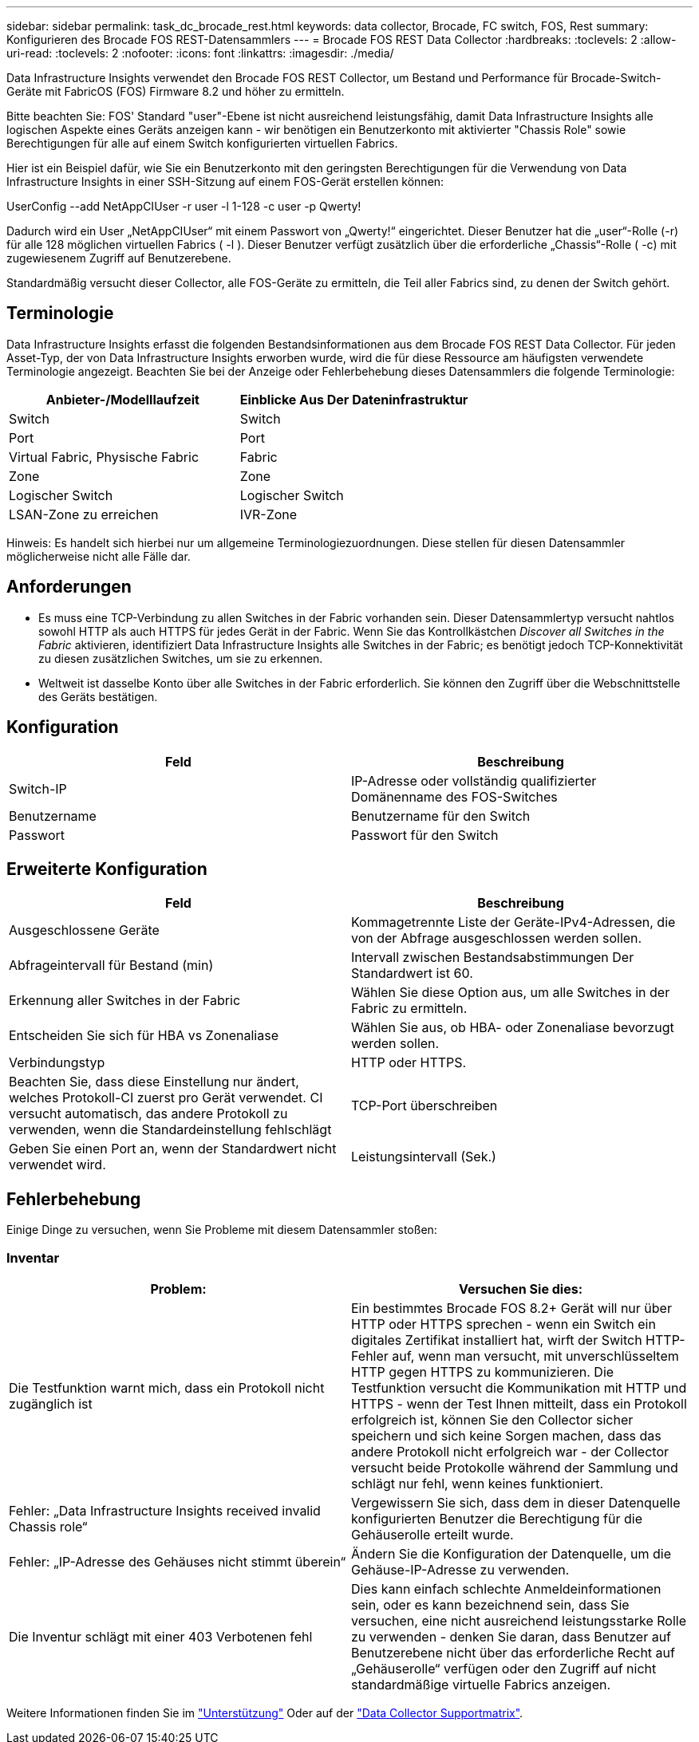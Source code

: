 ---
sidebar: sidebar 
permalink: task_dc_brocade_rest.html 
keywords: data collector, Brocade, FC switch, FOS, Rest 
summary: Konfigurieren des Brocade FOS REST-Datensammlers 
---
= Brocade FOS REST Data Collector
:hardbreaks:
:toclevels: 2
:allow-uri-read: 
:toclevels: 2
:nofooter: 
:icons: font
:linkattrs: 
:imagesdir: ./media/


[role="lead"]
Data Infrastructure Insights verwendet den Brocade FOS REST Collector, um Bestand und Performance für Brocade-Switch-Geräte mit FabricOS (FOS) Firmware 8.2 und höher zu ermitteln.

Bitte beachten Sie: FOS' Standard "user"-Ebene ist nicht ausreichend leistungsfähig, damit Data Infrastructure Insights alle logischen Aspekte eines Geräts anzeigen kann - wir benötigen ein Benutzerkonto mit aktivierter "Chassis Role" sowie Berechtigungen für alle auf einem Switch konfigurierten virtuellen Fabrics.

Hier ist ein Beispiel dafür, wie Sie ein Benutzerkonto mit den geringsten Berechtigungen für die Verwendung von Data Infrastructure Insights in einer SSH-Sitzung auf einem FOS-Gerät erstellen können:

UserConfig --add NetAppCIUser -r user -l 1-128 -c user -p Qwerty!

Dadurch wird ein User „NetAppCIUser“ mit einem Passwort von „Qwerty!“ eingerichtet. Dieser Benutzer hat die „user“-Rolle (-r) für alle 128 möglichen virtuellen Fabrics ( -l ). Dieser Benutzer verfügt zusätzlich über die erforderliche „Chassis“-Rolle ( -c) mit zugewiesenem Zugriff auf Benutzerebene.

Standardmäßig versucht dieser Collector, alle FOS-Geräte zu ermitteln, die Teil aller Fabrics sind, zu denen der Switch gehört.



== Terminologie

Data Infrastructure Insights erfasst die folgenden Bestandsinformationen aus dem Brocade FOS REST Data Collector. Für jeden Asset-Typ, der von Data Infrastructure Insights erworben wurde, wird die für diese Ressource am häufigsten verwendete Terminologie angezeigt. Beachten Sie bei der Anzeige oder Fehlerbehebung dieses Datensammlers die folgende Terminologie:

[cols="2*"]
|===
| Anbieter-/Modelllaufzeit | Einblicke Aus Der Dateninfrastruktur 


| Switch | Switch 


| Port | Port 


| Virtual Fabric, Physische Fabric | Fabric 


| Zone | Zone 


| Logischer Switch | Logischer Switch 


| LSAN-Zone zu erreichen | IVR-Zone 
|===
Hinweis: Es handelt sich hierbei nur um allgemeine Terminologiezuordnungen. Diese stellen für diesen Datensammler möglicherweise nicht alle Fälle dar.



== Anforderungen

* Es muss eine TCP-Verbindung zu allen Switches in der Fabric vorhanden sein. Dieser Datensammlertyp versucht nahtlos sowohl HTTP als auch HTTPS für jedes Gerät in der Fabric. Wenn Sie das Kontrollkästchen _Discover all Switches in the Fabric_ aktivieren, identifiziert Data Infrastructure Insights alle Switches in der Fabric; es benötigt jedoch TCP-Konnektivität zu diesen zusätzlichen Switches, um sie zu erkennen.
* Weltweit ist dasselbe Konto über alle Switches in der Fabric erforderlich. Sie können den Zugriff über die Webschnittstelle des Geräts bestätigen.




== Konfiguration

[cols="2*"]
|===
| Feld | Beschreibung 


| Switch-IP | IP-Adresse oder vollständig qualifizierter Domänenname des FOS-Switches 


| Benutzername | Benutzername für den Switch 


| Passwort | Passwort für den Switch 
|===


== Erweiterte Konfiguration

[cols="2*"]
|===
| Feld | Beschreibung 


| Ausgeschlossene Geräte | Kommagetrennte Liste der Geräte-IPv4-Adressen, die von der Abfrage ausgeschlossen werden sollen. 


| Abfrageintervall für Bestand (min) | Intervall zwischen Bestandsabstimmungen Der Standardwert ist 60. 


| Erkennung aller Switches in der Fabric | Wählen Sie diese Option aus, um alle Switches in der Fabric zu ermitteln. 


| Entscheiden Sie sich für HBA vs Zonenaliase | Wählen Sie aus, ob HBA- oder Zonenaliase bevorzugt werden sollen. 


| Verbindungstyp | HTTP oder HTTPS. 


| Beachten Sie, dass diese Einstellung nur ändert, welches Protokoll-CI zuerst pro Gerät verwendet. CI versucht automatisch, das andere Protokoll zu verwenden, wenn die Standardeinstellung fehlschlägt | TCP-Port überschreiben 


| Geben Sie einen Port an, wenn der Standardwert nicht verwendet wird. | Leistungsintervall (Sek.) 
|===


== Fehlerbehebung

Einige Dinge zu versuchen, wenn Sie Probleme mit diesem Datensammler stoßen:



=== Inventar

[cols="2*"]
|===
| Problem: | Versuchen Sie dies: 


| Die Testfunktion warnt mich, dass ein Protokoll nicht zugänglich ist | Ein bestimmtes Brocade FOS 8.2+ Gerät will nur über HTTP oder HTTPS sprechen - wenn ein Switch ein digitales Zertifikat installiert hat, wirft der Switch HTTP-Fehler auf, wenn man versucht, mit unverschlüsseltem HTTP gegen HTTPS zu kommunizieren. Die Testfunktion versucht die Kommunikation mit HTTP und HTTPS - wenn der Test Ihnen mitteilt, dass ein Protokoll erfolgreich ist, können Sie den Collector sicher speichern und sich keine Sorgen machen, dass das andere Protokoll nicht erfolgreich war - der Collector versucht beide Protokolle während der Sammlung und schlägt nur fehl, wenn keines funktioniert. 


| Fehler: „Data Infrastructure Insights received invalid Chassis role“ | Vergewissern Sie sich, dass dem in dieser Datenquelle konfigurierten Benutzer die Berechtigung für die Gehäuserolle erteilt wurde. 


| Fehler: „IP-Adresse des Gehäuses nicht stimmt überein“ | Ändern Sie die Konfiguration der Datenquelle, um die Gehäuse-IP-Adresse zu verwenden. 


| Die Inventur schlägt mit einer 403 Verbotenen fehl | Dies kann einfach schlechte Anmeldeinformationen sein, oder es kann bezeichnend sein, dass Sie versuchen, eine nicht ausreichend leistungsstarke Rolle zu verwenden - denken Sie daran, dass Benutzer auf Benutzerebene nicht über das erforderliche Recht auf „Gehäuserolle“ verfügen oder den Zugriff auf nicht standardmäßige virtuelle Fabrics anzeigen. 
|===
Weitere Informationen finden Sie im link:concept_requesting_support.html["Unterstützung"] Oder auf der link:reference_data_collector_support_matrix.html["Data Collector Supportmatrix"].

